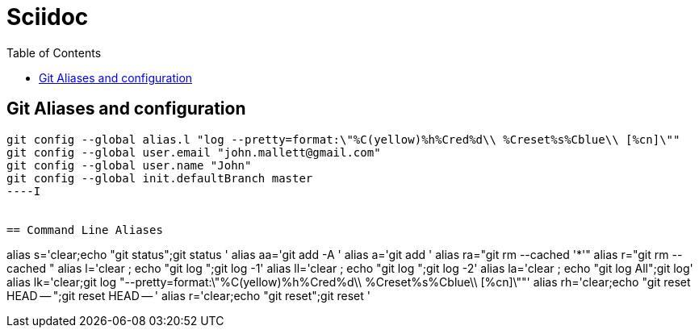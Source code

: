 = Sciidoc
:sectionnums:
:toc:

== Git Aliases and configuration
----
git config --global alias.l "log --pretty=format:\"%C(yellow)%h%Cred%d\\ %Creset%s%Cblue\\ [%cn]\""
git config --global user.email "john.mallett@gmail.com"
git config --global user.name "John"
git config --global init.defaultBranch master
----I


== Command Line Aliases 

----
alias s='clear;echo "git status";git status '
alias aa='git   add -A '
alias a='git add '
alias ra="git rm --cached '*'"
alias r="git rm --cached "
alias l='clear ; echo "git log ";git log -1'
alias ll='clear ; echo "git log ";git log -2'
alias la='clear ; echo "git log All";git log'
alias lk='clear;git log "--pretty=format:\"%C(yellow)%h%Cred%d\\ %Creset%s%Cblue\\ [%cn]\""'
alias rh='clear;echo "git reset HEAD -- ";git reset HEAD -- '
alias r='clear;echo "git reset";git reset '

----


